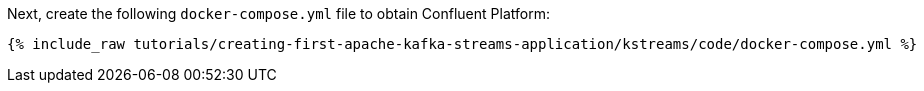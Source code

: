 Next, create the following `docker-compose.yml` file to obtain Confluent Platform:

+++++
<pre class="snippet"><code class="dockerfile">{% include_raw tutorials/creating-first-apache-kafka-streams-application/kstreams/code/docker-compose.yml %}</code></pre>
+++++
